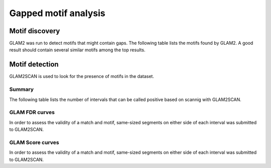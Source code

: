 =================================
Gapped motif analysis
=================================

Motif discovery
===============

GLAM2 was run to detect motifs that might contain gaps. The
following table lists the motifs found by GLAM2. A good result
should contain several similar motifs among the top results.

.. report:: Motifs.Glam2Results
   :render: table
   
   Table with GLAM2 results

Motif detection
===============

GLAM2SCAN is used to look for the presence of motifs in the dataset.

Summary
-------

The following table lists the number of intervals that can be called
positive based on scannig with GLAM2SCAN. 

.. report:: Motifs.GlamSummary
   :render: table
 
   Number of intervals with Glam matches. Cutoffs are set such that
   the FDR is 0.2.

GLAM FDR curves
---------------

In order to assess the validity of a match and motif,
same-sized segments on either side of each interval was submitted
to GLAM2SCAN.

.. report:: Motifs.GlamFDR
   :render: line-plot                                                                                                                                                                                                                        
   :groupby: track                                                                                                                                                                                                                           
   :as-lines:                                                                                                                                                                                                                                
   :layout: column-5
   :yrange: 0,1.1
   :width: 200                                                                                                                                                                                                                         
                                                                                                                                                                                                                                             
   Plot of the FDR against the score.																													    

GLAM Score curves
------------------

In order to assess the validity of a match and motif,
same-sized segments on either side of each interval was submitted
to GLAM2SCAN.

.. report:: Motifs.GlamScores
   :render: line-plot                                                                                                                                                                                                                        
   :transform: histogram                                                                                                                                                                                                                     
   :tf-aggregate: normalized-total,cumulative                                                                                                                                                                                                
   :groupby: track                                                                                                                                                                                                                           
   :as-lines:                                                                                                                                                                                                                                
   :layout: column-5
   :width: 200                                                                                                                                                                                                                         
                                                                                                                                                                                                                                             
   Cumulative distribution of scores in intervals 
   and in control regions.
